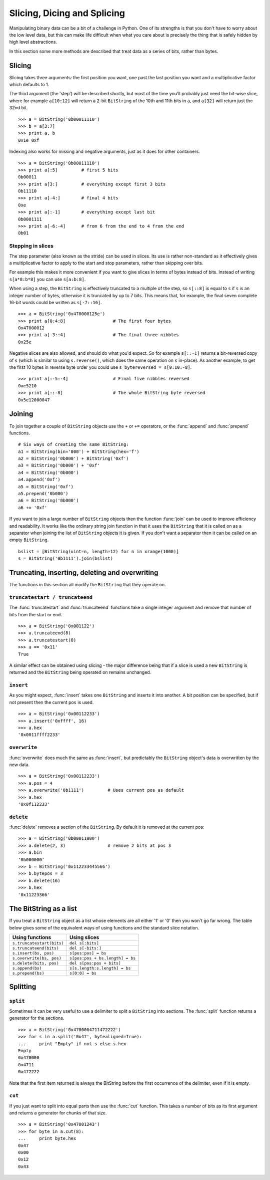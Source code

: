 
Slicing, Dicing and Splicing
============================

Manipulating binary data can be a bit of a challenge in Python. One of its strengths is that you don't have to worry about the low level data, but this can make life difficult when what you care about is precisely the thing that is safely hidden by high level abstractions.

In this section some more methods are described that treat data as a series of bits, rather than bytes.

Slicing
-------

Slicing takes three arguments: the first position you want, one past the last position you want and a multiplicative factor which defaults to 1. 

The third argument (the 'step') will be described shortly, but most of the time you'll probably just need the bit-wise slice, where for example ``a[10:12]`` will return a 2-bit ``BitString`` of the 10th and 11th bits in ``a``, and ``a[32]`` will return just the 32nd bit. ::

 >>> a = BitString('0b00011110')
 >>> b = a[3:7]
 >>> print a, b
 0x1e 0xf

Indexing also works for missing and negative arguments, just as it does for other containers. ::

 >>> a = BitString('0b00011110')
 >>> print a[:5]         # first 5 bits
 0b00011            
 >>> print a[3:]         # everything except first 3 bits
 0b11110
 >>> print a[-4:]        # final 4 bits
 0xe
 >>> print a[:-1]        # everything except last bit
 0b0001111
 >>> print a[-6:-4]      # from 6 from the end to 4 from the end
 0b01

Stepping in slices
^^^^^^^^^^^^^^^^^^

The step parameter (also known as the stride) can be used in slices. Its use is rather non-standard as it effectively gives a multiplicative factor to apply to the start and stop parameters, rather than skipping over bits.

For example this makes it more convenient if you want to give slices in terms of bytes instead of bits. Instead of writing ``s[a*8:b*8]`` you can use ``s[a:b:8]``.

When using a step, the ``BitString`` is effectively truncated to a multiple of the step, so ``s[::8]`` is equal to ``s`` if ``s`` is an integer number of bytes, otherwise it is truncated by up to 7 bits. This means that, for example, the final seven complete 16-bit words could be written as ``s[-7::16]``. ::

 >>> a = BitString('0x470000125e')
 >>> print a[0:4:8]                  # The first four bytes
 0x47000012
 >>> print a[-3::4]                  # The final three nibbles
 0x25e

Negative slices are also allowed, and should do what you'd expect. So for example ``s[::-1]`` returns a bit-reversed copy of ``s`` (which is similar to using ``s.reverse()``, which does the same operation on ``s`` in-place). As another example, to get the first 10 bytes in reverse byte order you could use ``s_bytereversed = s[0:10:-8]``. ::

 >>> print a[:-5:-4]                 # Final five nibbles reversed
 0xe5210                                 
 >>> print a[::-8]                   # The whole BitString byte reversed
 0x5e12000047

Joining
-------

To join together a couple of ``BitString`` objects use the ``+`` or ``+=`` operators, or the :func:`append` and :func:`prepend` functions. ::

 # Six ways of creating the same BitString:
 a1 = BitString(bin='000') + BitString(hex='f')
 a2 = BitString('0b000') + BitString('0xf')
 a3 = BitString('0b000') + '0xf'
 a4 = BitString('0b000')
 a4.append('0xf')
 a5 = BitString('0xf')
 a5.prepend('0b000')
 a6 = BitString('0b000')
 a6 += '0xf'

If you want to join a large number of ``BitString`` objects then the function :func:`join` can be used to improve efficiency and readability. It works like the ordinary string join function in that it uses the ``BitString`` that it is called on as a separator when joining the list of ``BitString`` objects it is given. If you don't want a separator then it can be called on an empty ``BitString``. ::

 bslist = [BitString(uint=n, length=12) for n in xrange(1000)]
 s = BitString('0b1111').join(bslist)

Truncating, inserting, deleting and overwriting
-----------------------------------------------

The functions in this section all modify the ``BitString`` that they operate on.

``truncatestart / truncateend``
^^^^^^^^^^^^^^^^^^^^^^^^^^^^^^^

The :func:`truncatestart` and :func:`truncateend` functions take a single integer argument and remove that number of bits from the start or end. ::

 >>> a = BitString('0x001122')
 >>> a.truncateend(8)
 >>> a.truncatestart(8)
 >>> a == '0x11'
 True

A similar effect can be obtained using slicing - the major difference being that if a slice is used a new ``BitString`` is returned and the ``BitString`` being operated on remains unchanged.

``insert``
^^^^^^^^^^

As you might expect, :func:`insert` takes one ``BitString`` and inserts it into another. A bit position can be specified, but if not present then the current ``pos`` is used. ::

 >>> a = BitString('0x00112233')
 >>> a.insert('0xffff', 16)
 >>> a.hex
 '0x0011ffff2233'

``overwrite``
^^^^^^^^^^^^^

:func:`overwrite` does much the same as :func:`insert`, but predictably the ``BitString`` object's data is overwritten by the new data. ::

 >>> a = BitString('0x00112233')
 >>> a.pos = 4
 >>> a.overwrite('0b1111')         # Uses current pos as default
 >>> a.hex
 '0x0f112233'

``delete``
^^^^^^^^^^

:func:`delete` removes a section of the ``BitString``. By default it is removed at the current pos::

 >>> a = BitString('0b00011000')
 >>> a.delete(2, 3)                # remove 2 bits at pos 3
 >>> a.bin
 ‘0b000000’
 >>> b = BitString('0x112233445566')
 >>> b.bytepos = 3
 >>> b.delete(16)
 >>> b.hex
 '0x11223366'

The BitString as a list
-----------------------

If you treat a ``BitString`` object as a list whose elements are all either '1' or '0' then you won't go far wrong. The table below gives some of the equivalent ways of using functions and the standard slice notation.

===========================  ======================================
Using functions              Using slices
===========================  ======================================
``s.truncatestart(bits)``    ``del s[:bits]``
``s.truncateend(bits)``      ``del s[-bits:]``
``s.insert(bs, pos)``        ``s[pos:pos] = bs``
``s.overwrite(bs, pos)``     ``s[pos:pos + bs.length] = bs``
``s.delete(bits, pos)``      ``del s[pos:pos + bits]``
``s.append(bs)``             ``s[s.length:s.length] = bs``
``s.prepend(bs)``            ``s[0:0] = bs``
===========================  ======================================

Splitting
---------

``split``
^^^^^^^^^

Sometimes it can be very useful to use a delimiter to split a ``BitString`` into sections. The :func:`split` function returns a generator for the sections. ::

 >>> a = BitString('0x4700004711472222')
 >>> for s in a.split('0x47', bytealigned=True):
 ...     print "Empty" if not s else s.hex
 Empty
 0x470000
 0x4711
 0x472222

Note that the first item returned is always the BitString before the first occurrence of the delimiter, even if it is empty.

``cut``
^^^^^^^

If you just want to split into equal parts then use the :func:`cut` function. This takes a number of bits as its first argument and returns a generator for chunks of that size. ::

 >>> a = BitString('0x47001243')
 >>> for byte in a.cut(8):
 ...     print byte.hex
 0x47
 0x00
 0x12
 0x43 
